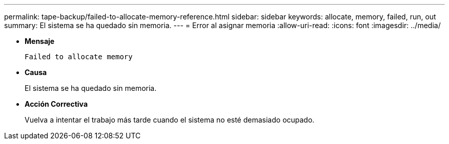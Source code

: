 ---
permalink: tape-backup/failed-to-allocate-memory-reference.html 
sidebar: sidebar 
keywords: allocate, memory, failed, run, out 
summary: El sistema se ha quedado sin memoria. 
---
= Error al asignar memoria
:allow-uri-read: 
:icons: font
:imagesdir: ../media/


[role="lead"]
* *Mensaje*
+
`Failed to allocate memory`

* *Causa*
+
El sistema se ha quedado sin memoria.

* *Acción Correctiva*
+
Vuelva a intentar el trabajo más tarde cuando el sistema no esté demasiado ocupado.


